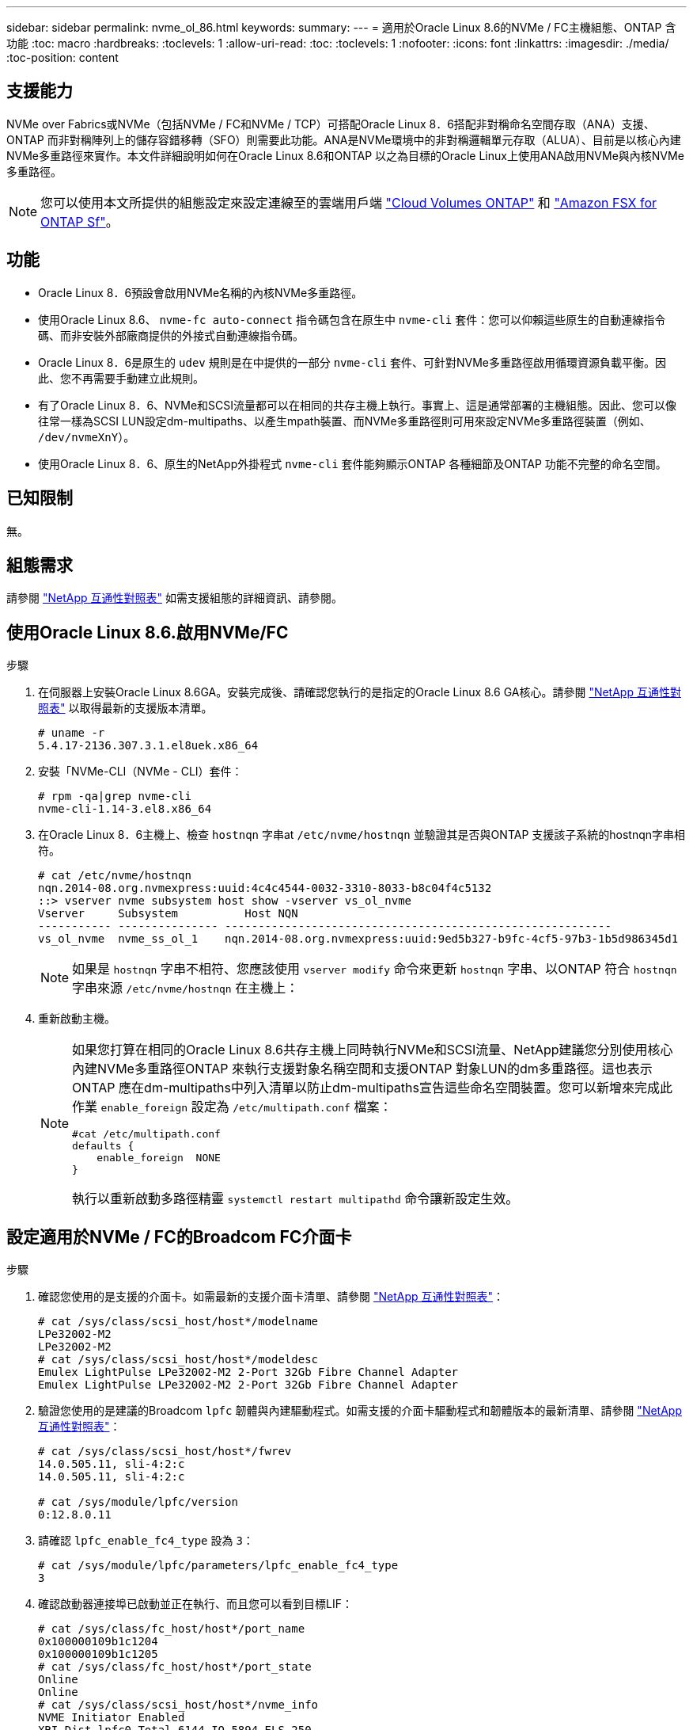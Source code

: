 ---
sidebar: sidebar 
permalink: nvme_ol_86.html 
keywords:  
summary:  
---
= 適用於Oracle Linux 8.6的NVMe / FC主機組態、ONTAP 含功能
:toc: macro
:hardbreaks:
:toclevels: 1
:allow-uri-read: 
:toc: 
:toclevels: 1
:nofooter: 
:icons: font
:linkattrs: 
:imagesdir: ./media/
:toc-position: content




== 支援能力

NVMe over Fabrics或NVMe（包括NVMe / FC和NVMe / TCP）可搭配Oracle Linux 8．6搭配非對稱命名空間存取（ANA）支援、ONTAP 而非對稱陣列上的儲存容錯移轉（SFO）則需要此功能。ANA是NVMe環境中的非對稱邏輯單元存取（ALUA）、目前是以核心內建NVMe多重路徑來實作。本文件詳細說明如何在Oracle Linux 8.6和ONTAP 以之為目標的Oracle Linux上使用ANA啟用NVMe與內核NVMe多重路徑。


NOTE: 您可以使用本文所提供的組態設定來設定連線至的雲端用戶端 link:https://docs.netapp.com/us-en/cloud-manager-cloud-volumes-ontap/index.html["Cloud Volumes ONTAP"^] 和 link:https://docs.netapp.com/us-en/cloud-manager-fsx-ontap/index.html["Amazon FSX for ONTAP Sf"^]。



== 功能

* Oracle Linux 8．6預設會啟用NVMe名稱的內核NVMe多重路徑。
* 使用Oracle Linux 8.6、 `nvme-fc auto-connect` 指令碼包含在原生中 `nvme-cli` 套件：您可以仰賴這些原生的自動連線指令碼、而非安裝外部廠商提供的外接式自動連線指令碼。
* Oracle Linux 8．6是原生的 `udev` 規則是在中提供的一部分 `nvme-cli` 套件、可針對NVMe多重路徑啟用循環資源負載平衡。因此、您不再需要手動建立此規則。
* 有了Oracle Linux 8．6、NVMe和SCSI流量都可以在相同的共存主機上執行。事實上、這是通常部署的主機組態。因此、您可以像往常一樣為SCSI LUN設定dm-multipaths、以產生mpath裝置、而NVMe多重路徑則可用來設定NVMe多重路徑裝置（例如、 `/dev/nvmeXnY`）。
* 使用Oracle Linux 8．6、原生的NetApp外掛程式 `nvme-cli` 套件能夠顯示ONTAP 各種細節及ONTAP 功能不完整的命名空間。




== 已知限制

無。



== 組態需求

請參閱 link:https://mysupport.netapp.com/matrix/["NetApp 互通性對照表"^] 如需支援組態的詳細資訊、請參閱。



== 使用Oracle Linux 8.6.啟用NVMe/FC

.步驟
. 在伺服器上安裝Oracle Linux 8.6GA。安裝完成後、請確認您執行的是指定的Oracle Linux 8.6 GA核心。請參閱 link:https://mysupport.netapp.com/matrix/["NetApp 互通性對照表"^] 以取得最新的支援版本清單。
+
[listing]
----
# uname -r
5.4.17-2136.307.3.1.el8uek.x86_64
----
. 安裝「NVMe-CLI（NVMe - CLI）套件：
+
[listing]
----
# rpm -qa|grep nvme-cli
nvme-cli-1.14-3.el8.x86_64
----
. 在Oracle Linux 8．6主機上、檢查 `hostnqn` 字串at `/etc/nvme/hostnqn` 並驗證其是否與ONTAP 支援該子系統的hostnqn字串相符。
+
[listing]
----
# cat /etc/nvme/hostnqn
nqn.2014-08.org.nvmexpress:uuid:4c4c4544-0032-3310-8033-b8c04f4c5132
::> vserver nvme subsystem host show -vserver vs_ol_nvme
Vserver     Subsystem          Host NQN
----------- --------------- ----------------------------------------------------------
vs_ol_nvme  nvme_ss_ol_1    nqn.2014-08.org.nvmexpress:uuid:9ed5b327-b9fc-4cf5-97b3-1b5d986345d1
----
+

NOTE: 如果是 `hostnqn` 字串不相符、您應該使用 `vserver modify` 命令來更新 `hostnqn` 字串、以ONTAP 符合 `hostnqn` 字串來源 `/etc/nvme/hostnqn` 在主機上：

. 重新啟動主機。
+
[NOTE]
====
如果您打算在相同的Oracle Linux 8.6共存主機上同時執行NVMe和SCSI流量、NetApp建議您分別使用核心內建NVMe多重路徑ONTAP 來執行支援對象名稱空間和支援ONTAP 對象LUN的dm多重路徑。這也表示ONTAP 應在dm-multipaths中列入清單以防止dm-multipaths宣告這些命名空間裝置。您可以新增來完成此作業 `enable_foreign` 設定為 `/etc/multipath.conf` 檔案：

[listing]
----
#cat /etc/multipath.conf
defaults {
    enable_foreign  NONE
}
----
執行以重新啟動多路徑精靈 `systemctl restart multipathd` 命令讓新設定生效。

====




== 設定適用於NVMe / FC的Broadcom FC介面卡

.步驟
. 確認您使用的是支援的介面卡。如需最新的支援介面卡清單、請參閱 link:https://mysupport.netapp.com/matrix/["NetApp 互通性對照表"^]：
+
[listing]
----
# cat /sys/class/scsi_host/host*/modelname
LPe32002-M2
LPe32002-M2
# cat /sys/class/scsi_host/host*/modeldesc
Emulex LightPulse LPe32002-M2 2-Port 32Gb Fibre Channel Adapter
Emulex LightPulse LPe32002-M2 2-Port 32Gb Fibre Channel Adapter
----
. 驗證您使用的是建議的Broadcom `lpfc` 韌體與內建驅動程式。如需支援的介面卡驅動程式和韌體版本的最新清單、請參閱 link:https://mysupport.netapp.com/matrix/["NetApp 互通性對照表"^]：
+
[listing]
----
# cat /sys/class/scsi_host/host*/fwrev
14.0.505.11, sli-4:2:c
14.0.505.11, sli-4:2:c

# cat /sys/module/lpfc/version
0:12.8.0.11
----
. 請確認 `lpfc_enable_fc4_type` 設為 `3`：
+
[listing]
----
# cat /sys/module/lpfc/parameters/lpfc_enable_fc4_type
3
----
. 確認啟動器連接埠已啟動並正在執行、而且您可以看到目標LIF：
+
[listing]
----
# cat /sys/class/fc_host/host*/port_name
0x100000109b1c1204
0x100000109b1c1205
# cat /sys/class/fc_host/host*/port_state
Online
Online
# cat /sys/class/scsi_host/host*/nvme_info
NVME Initiator Enabled
XRI Dist lpfc0 Total 6144 IO 5894 ELS 250
NVME LPORT lpfc0 WWPN x100000109b1c1204 WWNN x200000109b1c1204 DID x011d00 ONLINE
NVME RPORT WWPN x203800a098dfdd91 WWNN x203700a098dfdd91 DID x010c07 TARGET DISCSRVC ONLINE
NVME RPORT WWPN x203900a098dfdd91 WWNN x203700a098dfdd91 DID x011507 TARGET DISCSRVC ONLINE
NVME Statistics
LS: Xmt 0000000f78 Cmpl 0000000f78 Abort 00000000
LS XMIT: Err 00000000 CMPL: xb 00000000 Err 00000000
Total FCP Cmpl 000000002fe29bba Issue 000000002fe29bc4 OutIO 000000000000000a
abort 00001bc7 noxri 00000000 nondlp 00000000 qdepth 00000000 wqerr 00000000 err 00000000
FCP CMPL: xb 00001e15 Err 0000d906
NVME Initiator Enabled
XRI Dist lpfc1 Total 6144 IO 5894 ELS 250
NVME LPORT lpfc1 WWPN x100000109b1c1205 WWNN x200000109b1c1205 DID x011900 ONLINE
NVME RPORT WWPN x203d00a098dfdd91 WWNN x203700a098dfdd91 DID x010007 TARGET DISCSRVC ONLINE
NVME RPORT WWPN x203a00a098dfdd91 WWNN x203700a098dfdd91 DID x012a07 TARGET DISCSRVC ONLINE
NVME Statistics
LS: Xmt 0000000fa8 Cmpl 0000000fa8 Abort 00000000
LS XMIT: Err 00000000 CMPL: xb 00000000 Err 00000000
Total FCP Cmpl 000000002e14f170 Issue 000000002e14f17a OutIO 000000000000000a
abort 000016bb noxri 00000000 nondlp 00000000 qdepth 00000000 wqerr 00000000 err 00000000
FCP CMPL: xb 00001f50 Err 0000d9f8
----




=== 啟用1MB I/O大小

。 `lpfc_sg_seg_cnt` 參數必須設為256、主機才能發出1MB大小I/O

.步驟
. 將「lfc_sg_seg_cnt"參數設為256。
+
[listing]
----
# cat /etc/modprobe.d/lpfc.conf
options lpfc lpfc_sg_seg_cnt=256
----
. 執行「dracut -f」命令、然後重新啟動主機。
. 驗證「lfc_sg_seg_cnt"是否為256。
+
[listing]
----
# cat /sys/module/lpfc/parameters/lpfc_sg_seg_cnt
256
----




== 設定適用於NVMe / FC的Marvell / QLogic FC介面卡

.步驟
. 確認您執行的是支援的介面卡驅動程式和韌體版本。OL 8.6GA核心隨附的原生內建qla2xxx驅動程式、提供ONTAP 最新的上游修正程式、可支援下列功能：
+
[listing]
----
# cat /sys/class/fc_host/host*/symbolic_name
QLE2742 FW:v9.08.02 DVR:v10.02.00.106-k
QLE2742 FW:v9.08.02 DVR:v10.02.00.106-k
----
. 請確認 `ql2xnvmeenable` 設為可讓Marvell介面卡做為NVMe / FC啟動器運作：
+
[listing]
----
# cat /sys/module/qla2xxx/parameters/ql2xnvmeenable
1
----




== 設定NVMe/TCP

不像NVMe / FC、NVMe / TCP沒有自動連線功能。這對Linux NVMe/TCP主機有兩大限制：

* *路徑恢復後不自動重新連線*- NVMe/TCP無法自動重新連線至預設值以外的恢復路徑 `ctrl-loss-tmo` 定時器為10分鐘、會在一條路徑下移。
* *主機開機期間不自動連線*- NVMe / TCP無法在主機開機期間自動連線。


您應將容錯移轉事件的重試期間設為至少30分鐘、以避免逾時。您可以增加的值來增加重試期間 `ctrl_loss_tmo` 定時器：

.步驟
. 確認啟動器連接埠可在支援的NVMe/TCP LIF中擷取探索記錄頁面資料：
+
[listing]
----
# nvme discover -t tcp -w 192.168.1.8 -a 192.168.1.51
Discovery Log Number of Records 10, Generation counter 119
=====Discovery Log Entry 0======
trtype: tcp
adrfam: ipv4
subtype: nvme subsystem
treq: not specified
portid: 0
trsvcid: 4420
subnqn: nqn.1992-08.com.netapp:sn.56e362e9bb4f11ebbaded039ea165abc:subsystem.nvme_118_tcp_1
traddr: 192.168.2.56
sectype: none
=====Discovery Log Entry 1======
trtype: tcp
adrfam: ipv4
subtype: nvme subsystem
treq: not specified
portid: 1
trsvcid: 4420
subnqn: nqn.1992-08.com.netapp:sn.56e362e9bb4f11ebbaded039ea165abc:subsystem.nvme_118_tcp_1
traddr: 192.168.1.51
sectype: none
=====Discovery Log Entry 2======
trtype: tcp
adrfam: ipv4
subtype: nvme subsystem
treq: not specified
portid: 0
trsvcid: 4420
subnqn: nqn.1992-08.com.netapp:sn.56e362e9bb4f11ebbaded039ea165abc:subsystem.nvme_118_tcp_2
traddr: 192.168.2.56
sectype: none
...
----
. 同樣地、請確認其他的NVMe/TCP啟動器目標LIF組合能夠成功擷取探索記錄頁面資料。範例：
+
[listing]
----
#nvme discover -t tcp -w 192.168.1.8 -a 192.168.1.51
# nvme discover -t tcp -w 192.168.1.8 -a 192.168.1.52
# nvme discover -t tcp -w 192.168.2.9 -a 192.168.2.56
# nvme discover -t tcp -w 192.168.2.9 -a 192.168.2.57
----
. 現在執行 `nvme connect-all` 跨節點執行所有支援的NVMe/TCP啟動器目標LIF命令。請確保您通過的時間更長 `ctrl_loss_tmo` 期間（例如30分鐘、可設定至 `-l 1800`） `connect-all` 如此一來、當路徑遺失時、它會重試更長的時間。例如、
+
[listing]
----
# nvme connect-all -t tcp -w 192.168.1.8 -a 192.168.1.51 -l 1800
# nvme connect-all -t tcp -w 192.168.1.8 -a 192.168.1.52 -l 1800
# nvme connect-all -t tcp -w 192.168.2.9 -a 192.168.2.56 -l 1800
# nvme connect-all -t tcp -w 192.168.2.9 -a 192.168.2.57 -l 1800
----




== 驗證NVMe/FC

.步驟
. 驗證Oracle Linux 8．6主機上的下列NVMe/FC設定：
+
[listing]
----
# cat /sys/module/nvme_core/parameters/multipath
Y
# cat /sys/class/nvme-subsystem/nvme-subsys*/model
NetApp ONTAP Controller
NetApp ONTAP Controller
# cat /sys/class/nvme-subsystem/nvme-subsys*/iopolicy
round-robin
round-robin
----
. 確認已在主機上建立並正確探索命名空間：
+
[listing]
----
# nvme list
Node         SN                   Model
---------------------------------------------------------
/dev/nvme0n1 814vWBNRwf9HAAAAAAAB NetApp ONTAP Controller
/dev/nvme0n2 814vWBNRwf9HAAAAAAAB NetApp ONTAP Controller
/dev/nvme0n3 814vWBNRwf9HAAAAAAAB NetApp ONTAP Controller


Namespace Usage    Format             FW             Rev
-----------------------------------------------------------
1                 85.90 GB / 85.90 GB  4 KiB + 0 B   FFFFFFFF
2                 85.90 GB / 85.90 GB  24 KiB + 0 B  FFFFFFFF
3                 85.90 GB / 85.90 GB  4 KiB + 0 B   FFFFFFFF
----
. 確認每個路徑的控制器狀態均為有效、且具有正確的ANA狀態：
+
[listing]
----
# nvme list-subsys /dev/nvme0n1
nvme-subsys0 - NQN=nqn.1992-08.com.netapp:sn.5f5f2c4aa73b11e9967e00a098df41bd:subsystem.nvme_ss_ol_1
\
+- nvme0 fc traddr=nn-0x203700a098dfdd91:pn-0x203800a098dfdd91 host_traddr=nn-0x200000109b1c1204:pn-0x100000109b1c1204 live inaccessible
+- nvme1 fc traddr=nn-0x203700a098dfdd91:pn-0x203900a098dfdd91 host_traddr=nn-0x200000109b1c1204:pn-0x100000109b1c1204 live inaccessible
+- nvme2 fc traddr=nn-0x203700a098dfdd91:pn-0x203a00a098dfdd91 host_traddr=nn-0x200000109b1c1205:pn-0x100000109b1c1205 live optimized
+- nvme3 fc traddr=nn-0x203700a098dfdd91:pn-0x203d00a098dfdd91 host_traddr=nn-0x200000109b1c1205:pn-0x100000109b1c1205 live optimized
----
. 驗證NetApp外掛程式是否顯示每ONTAP 個版本名稱空間裝置的正確值：
+
[listing]
----
# nvme netapp ontapdevices -o column

Device        Vserver   Namespace Path
----------------------- ------------------------------
/dev/nvme0n1   vs_ol_nvme  /vol/ol_nvme_vol_1_1_0/ol_nvme_ns
/dev/nvme0n2   vs_ol_nvme  /vol/ol_nvme_vol_1_0_0/ol_nvme_ns
/dev/nvme0n3   vs_ol_nvme  /vol/ol_nvme_vol_1_1_1/ol_nvme_ns


NSID       UUID                                   Size
------------------------------------------------------------
1          72b887b1-5fb6-47b8-be0b-33326e2542e2   85.90GB
2          04bf9f6e-9031-40ea-99c7-a1a61b2d7d08   85.90GB
3          264823b1-8e03-4155-80dd-e904237014a4   85.90GB
----


[listing]
----
# nvme netapp ontapdevices -o json
{
"ONTAPdevices" : [
    {
        "Device" : "/dev/nvme0n1",
        "Vserver" : "vs_ol_nvme",
        "Namespace_Path" : "/vol/ol_nvme_vol_1_1_0/ol_nvme_ns",
        "NSID" : 1,
        "UUID" : "72b887b1-5fb6-47b8-be0b-33326e2542e2",
        "Size" : "85.90GB",
        "LBA_Data_Size" : 4096,
        "Namespace_Size" : 20971520
    },
    {
        "Device" : "/dev/nvme0n2",
        "Vserver" : "vs_ol_nvme",
        "Namespace_Path" : "/vol/ol_nvme_vol_1_0_0/ol_nvme_ns",
        "NSID" : 2,
        "UUID" : "04bf9f6e-9031-40ea-99c7-a1a61b2d7d08",
        "Size" : "85.90GB",
        "LBA_Data_Size" : 4096,
        "Namespace_Size" : 20971520
      },
      {
         "Device" : "/dev/nvme0n3",
         "Vserver" : "vs_ol_nvme",
         "Namespace_Path" : "/vol/ol_nvme_vol_1_1_1/ol_nvme_ns",
         "NSID" : 3,
         "UUID" : "264823b1-8e03-4155-80dd-e904237014a4",
         "Size" : "85.90GB",
         "LBA_Data_Size" : 4096,
         "Namespace_Size" : 20971520
       },
  ]
}
----


== 已知問題

[cols=""20"]
|===
| NetApp錯誤ID | 標題 | 說明 | Bugzilla ID 


| 1517321 | Oracle Linux 8.6NVMe主機會建立重複的持續探索控制器 | 在Oracle Linux 8.6NVMe over Fabrics（NVMe）主機上、您可以使用 `nvme discover -p` 建立持續探索控制器（PD）的命令。使用此命令時、每個啟動器目標組合只能建立一個PDC。不過、如果您執行ONTAP 的是採用NVMe的主機、則每次都會建立一個重複的資料中心 `nvme discover -p` 已執行。這會導致主機和目標上的資源使用不必要。 | 18118. 
|===


== 疑難排解

在開始任何NVMe / FC故障的疑難排解之前、請先確定您執行的組態符合IMT 「支援」規格、然後繼續執行後續步驟來偵錯任何主機端問題。



=== lffc詳細記錄

.步驟
. 設定 `lpfc_log_verbose` 將驅動程式設定為下列任一值、以記錄NVMe/FC事件。
+
[listing]
----
#define LOG_NVME 0x00100000 /* NVME general events. */
#define LOG_NVME_DISC 0x00200000 /* NVME Discovery/Connect events. */
#define LOG_NVME_ABTS 0x00400000 /* NVME ABTS events. */
#define LOG_NVME_IOERR 0x00800000 /* NVME IO Error events. */
----
. 設定值之後、請執行 `dracut-f` 命令並重新啟動主機。
. 驗證設定。
+
[listing]
----
# cat /etc/modprobe.d/lpfc.conf
options lpfc lpfc_log_verbose=0xf00083

# cat /sys/module/lpfc/parameters/lpfc_log_verbose
15728771
----




=== qla2xxx詳細記錄

NVMe / FC沒有類似的特定qla2xxx記錄功能 `lpfc` 驅動程式：因此、您可以使用下列步驟設定一般的qla2xxx記錄層級：

.步驟
. 將「ql2xextend_error_logging=x1e400000」值附加至對應的「modf探測qla2xxx conf」檔案。
. 執行「dracut -f」命令重新建立「initramfs」、然後重新啟動主機。
. 重新開機後、請確認已套用詳細記錄、如下所示：
+
[listing]
----
# cat /etc/modprobe.d/qla2xxx.conf
options qla2xxx ql2xnvmeenable=1 ql2xextended_error_logging=0x1e400000
# cat /sys/module/qla2xxx/parameters/ql2xextended_error_logging
507510784
----




=== 常見的NVMe-CLI錯誤和因應措施

顯示的錯誤 `nvme-cli` 期間 `nvme discover`、 `nvme connect`或 `nvme connect-all` 作業與因應措施如下表所示：

[cols="20, 20, 50"]
|===
| 「NVMe - CLI」顯示錯誤 | 可能原因 | 因應措施 


| 「寫入/dev/NVMe架構失敗：無效的引數」 | 語法不正確 | 請確認您使用的語法正確 `nvme discover`、 `nvme connect`和 `nvme connect-all` 命令。 


| 「寫入/dev/NVMe架構失敗：沒有這類檔案或目錄」 | 例如、多個問題可能會觸發這種情況、例如為NVMe命令提供錯誤的引數是常見原因之一。  a| 
* 確認您已將正確的引數（例如、正確的WWNN字串、WWPN字串等）傳遞給命令。
* 如果引數正確、但您仍看到此錯誤、請檢查是否有 `/sys/class/scsi_host/host*/nvme_info` 命令輸出正確、NVMe啟動器顯示為 `Enabled`和NVMe / FC目標LIF會正確顯示在遠端連接埠區段下方。範例：
+
[listing]
----

# cat /sys/class/scsi_host/host*/nvme_info
NVME Initiator Enabled
NVME LPORT lpfc0 WWPN x10000090fae0ec9d WWNN x20000090fae0ec9d DID x012000 ONLINE
NVME RPORT WWPN x200b00a098c80f09 WWNN x200a00a098c80f09 DID x010601 TARGET DISCSRVC ONLINE
NVME Statistics
LS: Xmt 0000000000000006 Cmpl 0000000000000006
FCP: Rd 0000000000000071 Wr 0000000000000005 IO 0000000000000031
Cmpl 00000000000000a6 Outstanding 0000000000000001
NVME Initiator Enabled
NVME LPORT lpfc1 WWPN x10000090fae0ec9e WWNN x20000090fae0ec9e DID x012400 ONLINE
NVME RPORT WWPN x200900a098c80f09 WWNN x200800a098c80f09 DID x010301 TARGET DISCSRVC ONLINE
NVME Statistics
LS: Xmt 0000000000000006 Cmpl 0000000000000006
FCP: Rd 0000000000000073 Wr 0000000000000005 IO 0000000000000031
Cmpl 00000000000000a8 Outstanding 0000000000000001
----
* 如果目標生命量未如上述所示顯示於 `nvme_info` 命令輸出、請檢查 `/var/log/messages` 和 `dmesg` 針對任何可疑的NVMe/FC故障、提供命令輸出、並據此報告或修正。




| 「沒有要擷取的探索記錄項目」  a| 
一般在下列情況下觀察 `/etc/nvme/hostnqn` 字串尚未新增至NetApp陣列上的對應子系統、或是不正確 `hostnqn` 字串已新增至各自的子系統。
 a| 
確認正確無誤 `/etc/nvme/hostnqn` 字串會新增至NetApp陣列上的對應子系統（請使用 `vserver nvme subsystem host show` 命令）。



| 「寫入/dev/NVMe架構失敗：作業已在進行中」  a| 
觀察控制器關聯或指定作業已建立或正在建立的過程。這可能是上述安裝之自動連線指令碼的一部分。
 a| 
無。請嘗試執行 `nvme discover` 一段時間後再次命令。適用於 `nvme connect` 和 `connect-all`、執行 `nvme list` 命令來驗證命名空間裝置是否已建立並顯示在主機上。

|===


=== 何時聯絡技術支援

如果您仍遇到問題、請收集下列檔案和命令輸出、並聯絡技術支援部門以進一步分類：

[listing]
----
cat /sys/class/scsi_host/host*/nvme_info
/var/log/messages
dmesg
nvme discover output as in:
nvme discover --transport=fc --traddr=nn-0x200a00a098c80f09:pn-0x200b00a098c80f09 --host-traddr=nn-0x20000090fae0ec9d:pn-0x10000090fae0ec9d
nvme list
nvme list-subsys /dev/nvmeXnY
----